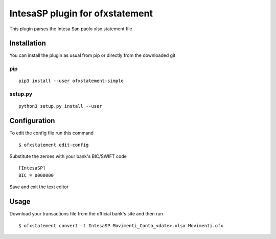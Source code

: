 ~~~~~~~~~~~~~~~~~~~~~~~~~~~~~~~~
IntesaSP plugin for ofxstatement
~~~~~~~~~~~~~~~~~~~~~~~~~~~~~~~~

This plugin parses the Intesa San paolo xlsx statement file

Installation
============

You can install the plugin as usual from pip or directly from the downloaded git

pip
---

::

  pip3 install --user ofxstatement-simple

setup.py
--------

::

  python3 setup.py install --user

Configuration
===============================
To edit the config file run this command
::

  $ ofxstatement edit-config


Substitute the zeroes with your bank's BIC/SWIFT code
::

  [IntesaSP]
  BIC = 0000000

Save and exit the text editor

Usage
================================
Download your transactions file from the official bank's site and
then run

::

  $ ofxstatement convert -t IntesaSP Movimenti_Conto_<date>.xlsx Movimenti.ofx
